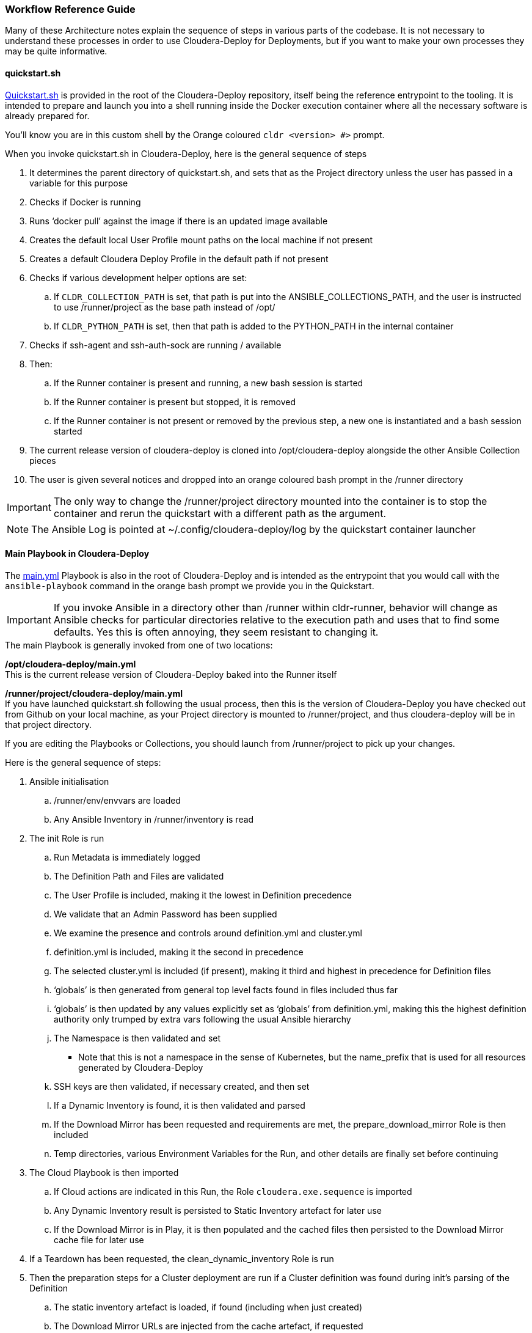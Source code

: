 [[cdWorkflows]]
=== Workflow Reference Guide

Many of these Architecture notes explain the sequence of steps in various parts of the codebase. It is not necessary to understand these processes in order to use Cloudera-Deploy for Deployments, but if you want to make your own processes they may be quite informative.

==== quickstart.sh

https://github.com/cloudera-labs/cloudera-deploy/blob/main/quickstart.sh[Quickstart.sh] is provided in the root of the Cloudera-Deploy repository, itself being the reference entrypoint to the tooling. It is intended to prepare and launch you into a shell running inside the Docker execution container where all the necessary software is already prepared for.

You'll know you are in this custom shell by the Orange coloured `cldr <version> #>` prompt.

.When you invoke quickstart.sh in Cloudera-Deploy, here is the general sequence of steps

. It determines the parent directory of quickstart.sh, and sets that as the Project directory unless the user has passed in a variable for this purpose
. Checks if Docker is running
. Runs ‘docker pull’ against the image if there is an updated image available
. Creates the default local User Profile mount paths on the local machine if not present
. Creates a default Cloudera Deploy Profile in the default path if not present
. Checks if various development helper options are set:
.. If `CLDR_COLLECTION_PATH` is set, that path is put into the ANSIBLE_COLLECTIONS_PATH, and the user is instructed to use /runner/project as the base path instead of /opt/
.. If `CLDR_PYTHON_PATH` is set, then that path is added to the PYTHON_PATH in the internal container
. Checks if ssh-agent and ssh-auth-sock are running / available
. Then:
.. If the Runner container is present and running, a new bash session is started
.. If the Runner container is present but stopped, it is removed
.. If the Runner container is not present or removed by the previous step, a new one is instantiated and a bash session started
. The current release version of cloudera-deploy is cloned into /opt/cloudera-deploy alongside the other Ansible Collection pieces
. The user is given several notices and dropped into an orange coloured bash prompt in the /runner directory

IMPORTANT: The only way to change the /runner/project directory mounted into the container is to stop the container and rerun the quickstart with a different path as the argument.

NOTE: The Ansible Log is pointed at ~/.config/cloudera-deploy/log by the quickstart container launcher

==== Main Playbook in Cloudera-Deploy

The https://github.com/cloudera-labs/cloudera-deploy/blob/main/main.yml[main.yml] Playbook is also in the root of Cloudera-Deploy and is intended as the entrypoint that you would call with the `ansible-playbook` command in the orange bash prompt we provide you in the Quickstart.

IMPORTANT: If you invoke Ansible in a directory other than /runner within cldr-runner, behavior will change as Ansible checks for particular directories relative to the execution path and uses that to find some defaults. Yes this is often annoying, they seem resistant to changing it.

.The main Playbook is generally invoked from one of two locations:

*/opt/cloudera-deploy/main.yml*  +
This is the current release version of Cloudera-Deploy baked into the Runner itself

*/runner/project/cloudera-deploy/main.yml*  +
If you have launched quickstart.sh following the usual process, then this is the version of Cloudera-Deploy you have checked out from Github on your local machine, as your Project directory is mounted to /runner/project, and thus cloudera-deploy will be in that project directory.

If you are editing the Playbooks or Collections, you should launch from /runner/project to pick up your changes.

.Here is the general sequence of steps:

. Ansible initialisation
.. /runner/env/envvars are loaded
.. Any Ansible Inventory in /runner/inventory is read
. The init Role is run
.. Run Metadata is immediately logged
.. The Definition Path and Files are validated
.. The User Profile is included, making it the lowest in Definition precedence
.. We validate that an Admin Password has been supplied
.. We examine the presence and controls around definition.yml and cluster.yml
.. definition.yml is included, making it the second in precedence
.. The selected cluster.yml is included (if present), making it third and highest in precedence for Definition files
.. ‘globals’ is then generated from general top level facts found in files included thus far
.. ‘globals’ is then updated by any values explicitly set as ‘globals’ from definition.yml, making this the highest definition authority only trumped by extra vars following the usual Ansible hierarchy
.. The Namespace is then validated and set
*** Note that this is not a namespace in the sense of Kubernetes, but the name_prefix that is used for all resources generated by Cloudera-Deploy
.. SSH keys are then validated, if necessary created, and then set
.. If a Dynamic Inventory is found, it is then validated and parsed
.. If the Download Mirror has been requested and requirements are met, the prepare_download_mirror Role is then included
.. Temp directories, various Environment Variables for the Run, and other details are finally set before continuing
. The Cloud Playbook is then imported
.. If Cloud actions are indicated in this Run, the Role `cloudera.exe.sequence` is imported
.. Any Dynamic Inventory result is persisted to Static Inventory artefact for later use
.. If the Download Mirror is in Play, it is then populated and the cached files then persisted to the Download Mirror cache file for later use
. If a Teardown has been requested, the clean_dynamic_inventory Role is run
. Then the preparation steps for a Cluster deployment are run if a Cluster definition was found during init’s parsing of the Definition
.. The static inventory artefact is loaded, if found (including when just created)
.. The Download Mirror URLs are injected from the cache artefact, if requested
.. Necessary facts for the Cluster deployment are distributed to the Inventory based on the Run thus far
. If a Cluster is defined, the Cluster Playbook is then imported
. The Application Playbook is imported from the Definition directory for any post-run tasks

==== Cloud Deployment Sequencing

The https://github.com/cloudera-labs/cloudera-deploy/blob/main/cloud.yml[cloud.yml] Playbook in Cloudera-Deploy acts as a wrapper for steps that are taken against Public Cloud Infrastructure.

NOTE: cloud.yml is expected be called within the main.yml workflow, and therefore expects that certain Ansible Variables are available. If you wish to modify or re-use behavior, you are advised to trace the Tasks from the start of main.yml to understand the process.

.The following steps are included:

. The `cloudera.exe.sequence` Role is imported if Cloud Infra or CDP Public Cloud included in the Definition
. If Dynamic Inventory has been created in the cloud steps, the details about it are persisted
. If the Download Mirror is in the Definition, it is prepared and the target files are downloaded to it
. The Download Mirror cache is then updated if any new downloads have been completed

==== Cluster Deployment Sequencing

The https://github.com/cloudera-labs/cloudera-deploy/blob/main/cluster.yml[cluster.yml] Playbook controls the sequence of Plays which deploy a CDP Base cluster, or legacy CDH cluster.

NOTE: cluster.yml is expected be called within the main.yml workflow, and therefore expects that certain Ansible Variables are available. If you wish to modify or re-use behavior, you are advised to trace the Tasks from the start of main.yml to understand the process.

It is a long Playbook at ~580 lines, and has many tags to activate or skip plays. There are Tags which control full sequences of Plays, specifically those which trigger a `full_cluster` build, a `default_cluster` build, or `teardown_all` to remove the deployed Clusters (and differs from the very top level `teardown` tag for Cloudera Deploy)

Tags to trigger individual Plays are best sourced from reading the individual Plays in cluster.yml

The main reason it is broken up into so many plays is that different tasks must happen in a particular sequence on a particular host or set of hosts at any given point. You are advised not to reorder the Plays unless you are quite familiar with the process.

There are a number of 'blocks' of Plays in the Playbook to help the user orient themselves, they are annotated in comments.

.The general Deployment sequence is:
. `Init Cluster Deployment Tasks`
* Prepare any local directories or other items needed on the Controller
* Generally required where files from the nodes need to come back to the Controller for the user to do something with, like handling certificate signing requests
. `Check Inventory Connectivity`
* Validate that the Inventory given to the Ansible Controller can actually be connected to
* Then collects the Ansible Facts from this inventory for use later
. `Verify Inventory and Definition`
* We run various validation steps on the Inventory and the Cluster Definition to attempt to fail early if known misconfigurations are present
* If a node is designated to host a `custom_repo`, then the Play `Install custom parcel repository` is run at this point so that the Repo may be populated with the various files and then validated against the provided Definition
. `Prepare Nodes`
* Having validated our Definition and prepared our Run, we now move onto preparing the nodes that will form the cluster
* We first apply the OS prerequisites such as huge pages and reconfiguring selinux
* We then create any local user accounts needed on the nodes
* The JDK is installed on the relevant nodes
* Depending on which Database is Defined for Cloudera Manager, the clients and other prequisites for that Database will be prepared
. `Create Cluster Service Infrastructure`
* If you've designated nodes for KDC, Certificate Authority or HAProxy, those nodes will be prepared
. `Prepare TLS`
* Having prepared the ca_server for hosting the Certificate Authority above, this section then prepares the TLS keystores and truststores from the certificates if necessary
. `Install Cluster Service Infrastructure`
* Having completed the necessary OS and other prereqs, we are now ready to start installing services
* First the selected RDBMS is installed on the `db_server` node if required by the Definition
* Then we setup the specific TLS setup for NiFi if it is required
. `Install Cloudera Manager`
* First the Cloudera Manager Daemons are installed
* Then the Cloudera Manager Server is installed
* If a Cloudera License is included in the Definition, it will be applied to the server, otherwise it will remain in Trial mode
* Then the Cloudera Manager agents are installed
* If TLS is enabled, Cloudera Manager is configured for TLS using the previously prepared configs
* Finally in the CM install, the various agent, server and auth configurations are layered in
. `Prepare Security`
* At this stage, if Auto-TLS is enabled in the Definition, it is applied to Cloudera Manager
* We then complete the Kerberos configuration for Cloudera Manager and the Cluster if necessary
. `Install Cluster`
* Next we move onto installing the Cluster within Cloudera Manager
* Firstly, we restart the CM Agents and ensure they are up and heartbeating
* We then install and start the Cloudera Manager Management Service
* If a `custom_repo` is in the Inventory, we then check for any parcels which could be preloaded to Cloudera Manager to speed up launch time
* Finally in this section, we deploy the Clusters listed in the Definition
* This involves importing the Cluster Template, which can take a long time
. `Setup HDFS Encryption`
* If KTS and or KMS are in the Inventory ahd Definition, they will now be configured
* Finally Client Configs are refreshed to fix up any stale entries

.The general Teardown sequence is:
* Note that the Teardown Plays follow the Deployment plays in the Playbook, so you'll see a lot of skipped plays when calling these specific teardowns
. If you have Tagged a `ca_server` teardown, it is the first to be run
. Then, if TLS is in your Definition, it will be cleaned up
. Finally, if you have Tagged to teardown one or more or all of the Clusters in Cloudera Manager, they will be removed

NOTE: There are no Teardown options for the stages preceding cluster deployment, as it is assumed that you would simply reinitialise the nodes and rerun a deployment to ensure a clean build.

[[cdDynamicInventory]]
==== Dynamic Inventory

The Dynamic Inventory implementation in cloudera-deploy is primarily intended as an aid to automated testing or trial deployments. It allows the user to provide a template inventory file, which is then converted into a number of VMs on the infra platform, which are in turn used within the same run as inventory for the CDP Private Cloud Base deployment, without any further interaction from the user.

Note that this is not necessarily a typical approach, where a user may prefer to create infrastructure using Terraform and then supply Ansible with a static inventory file. Or a user may wish to use a traditional Ansible dynamic inventory plugin. This functionality within Cloudera-Deploy is designed to make it abundantly easy for users new to these technologies to get going with minimal initial learning.

Presently this feature is only implemented for AWS, though extending each of the code sections for any other infrastructure provider is quite possible if the process below is understood. It is one of the more complex workflows in cloudera-deploy simply because it touches on several Roles and collections in order to avoid repetition and each segment of the work involved being executed with other similar workflows.

The process is deliberately broken up into sections with artefact files at key points to allow the user to substitute their own process or inventory at any given stage. It also makes testing changes a lot easier, and it may then be replaced using Terraform or some other provider at your convenience.

NOTE: Dynamic Inventory uses AMIs from the AWS Marketplace, it is necessary for someone to have subscribed to the selected image at least once within the account for it to work. If you are the first person to run this in an account you will get an error and a link to activate the subscription, then you can re-run to complete the deployment. Yay idempotence, as this can only be done in the GUI.

.The meta structure specific to this feature is as follows:

. Include an inventory_template.ini in your Definition path, which describes the shape of the infrastructure required for your CDP Base Cluster.
. Use a supported infra provider, currently this is only AWS
. When the main.yml playbook is run, the cloudera-deploy/init Role will pick up and process the template to determine validity and the number of hosts needed for the deployment.
.. Note that the name of the template file may be modified
.. Then existence of the template file is checked
.. We then check if a static inventory has been supplied with the -i switch, and do not process the dynamic inventory if it is set
.. If the above condition is satisfied, we then use the Ansible ‘refresh inventory’ command with the template included in the inventory dir, this is a tasklist called ‘refresh_inventory’.
.. Note that this is a minor hack as traditional Ansible usage would recommend against dynamic inventory refresh mid run, but we use it here in the name of NUX.
.. We then check some simple compliance details within the template, and if it passes we count the number of hosts required in the template and add it to the ‘globals’ variables as ‘vm.count’, which is in turn used later to generate the required host infrastructure.
.. We then remove the dynamic inventory template from the Ansible Inventory, and refresh the inventory again.
.. Note: We use this process because Ansible already has the logic to process the inventory template and give us a host count from it.
. Next, the main.yml playbook calls on the cloud.yml playbook, which in turn calls the sequence Role in the `cloudera.exe` Collection to run all of the Public Cloud tasks for creating the necessary infrastructure for the deployment.
.. The defaults used by `cloudera.exe` for creating the Dynamic Inventory are https://github.com/cloudera-labs/cloudera.exe/blob/main/roles/infrastructure/defaults/main.yml[here in the role defaults]
.. Note: that `globals.vm.count` from earlier is consumed here, along with naming, ssh, storage, etc. pieces.
.. Additional defaults are set from a https://github.com/cloudera-labs/cloudera.exe/blob/main/roles/infrastructure/vars/main.yml[vars] file in this Role, where we hold pickers for things like storage, vm, OS type, etc. particular to that Infrastructure provider. All of which may be overridden.
.. Initialization of necessary information is done in initialize_setup_aws in the same Role, here we get the correct AMI to use for VM deployment, and then the host connectivity information Ansible needs for inventory population
.. Then in the main setup.yml file within this infrastructure Role, we run the infra provider-specific ‘compute’ task list
... The compute task list first ensures the correct number of VMs is created with the given parameters. This task does a lot of work for us using the Infra provider’s own Ansible modules.
... It then prepares the `$$infra__dynamic_inventory_host_entries$$` variable with a list of the necessary connection information for each new host in a format that Ansible understands, which is a combination of the generic connector information in `$$infra__dynamic_inventory_connectors$$` (ansible_user, ssh private key file) and the VM-specific information (private FQDN as node name, Public FQDN as ansible_host)
+
NOTE: This connectivity information is very important for Ansible to build clusters correctly on AWS because AWS uses a reverse-proxy for DNS. Other infra providers would probably only require a much simpler set of connectivity information.
. Next, the cloud.yml playbook will run a post-processing check if dynamic inventory VMs have been created by checking the `$$infra__dynamic_inventory_host_entries$$` variable, and if it and the template are present it will merge them into a `static_inventory.ini` artefact in the Definition directory using the cloudera-deploy/persist_dynamic_inventory tasklist. This artifact is later used by the cluster.yml playbook.
+
NOTE:  This essentially picks up the connection entry for each host and replaces the template entry on a 1:1 basis, look at the example above to see how it works.
. Back in the initial main.yml, we check if a static inventory artefact is presented. If the user created their own, or used the preceding dynamic inventory process to generate a static inventory artefact, this process is then triggered, thus allowing both options. This once again uses the ‘refesh_inventory’ tasklist to inject the static_inventory artefact (regardless of how it was created) into the Ansible Inventory ready for a Cluster deployment.
. The cluster.yml playbook is then called, which will use whatever inventory is present to run the cluster deployment according to the rest of the configuration and tags presented. In this case it will pick up the static inventory artefact, produced by thi dynamic inventory process, and deploy the cluster.
